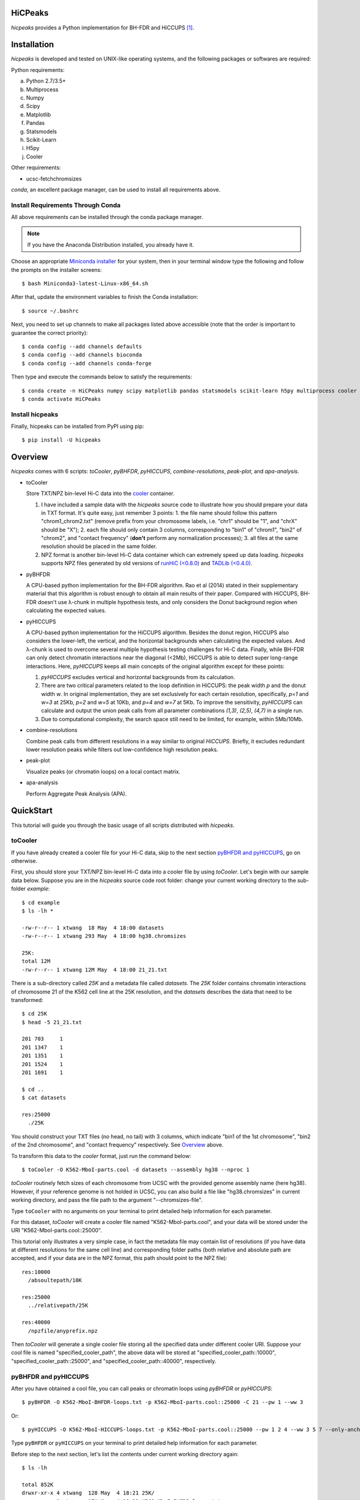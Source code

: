 HiCPeaks
========
.. image:: https://static.pepy.tech/personalized-badge/hicpeaks?period=total&units=international_system&left_color=black&right_color=orange&left_text=Downloads
 :target: https://pepy.tech/project/hicpeaks

*hicpeaks* provides a Python implementation for BH-FDR and HiCCUPS [1]_.

Installation
============
*hicpeaks* is developed and tested on UNIX-like operating systems, and the following packages or softwares are
required:

Python requirements:

a) Python 2.7/3.5+
b) Multiprocess
c) Numpy
d) Scipy
e) Matplotlib
f) Pandas
g) Statsmodels
h) Scikit-Learn
i) H5py
j) Cooler

Other requirements:

- ucsc-fetchchromsizes

*conda*, an excellent package manager, can be used to install all requirements above.

Install Requirements Through Conda
----------------------------------
All above requirements can be installed through the conda package manager.

.. note:: If you have the Anaconda Distribution installed, you already have it.

Choose an appropriate `Miniconda installer <https://conda.io/miniconda.html>`_ for your system,
then in your terminal window type the following and follow the prompts on the installer screens::

    $ bash Miniconda3-latest-Linux-x86_64.sh

After that, update the environment variables to finish the Conda installation::

    $ source ~/.bashrc

Next, you need to set up channels to make all packages listed above accessible (note
that the order is important to guarantee the correct priority)::
    
    $ conda config --add channels defaults
    $ conda config --add channels bioconda
    $ conda config --add channels conda-forge

Then type and execute the commands below to satisfy the requirements::

    $ conda create -n HiCPeaks numpy scipy matplotlib pandas statsmodels scikit-learn h5py multiprocess cooler ucsc-fetchchromsizes
    $ conda activate HiCPeaks

Install hicpeaks
----------------
Finally, hicpeaks can be installed from PyPI using pip::

    $ pip install -U hicpeaks

Overview
========
*hicpeaks* comes with 6 scripts: *toCooler*, *pyBHFDR*, *pyHICCUPS*, *combine-resolutions*, *peak-plot*,
and *apa-analysis*.

- toCooler

  Store TXT/NPZ bin-level Hi-C data into the `cooler <https://github.com/mirnylab/cooler>`_ container.

  1. I have included a sample data with the *hicpeaks* source code to illustrate how you should prepare your
     data in TXT format. It's quite easy, just remember 3 points: 1. the file name should follow this pattern
     "chrom1_chrom2.txt" (remove prefix from your chromosome labels, i.e. "chr1" should be "1", and "chrX" should
     be "X"); 2. each file should only contain 3 columns, corresponding to "bin1" of "chrom1", "bin2" of "chrom2",
     and "contact frequency" (**don't** perform any normalization processes); 3. all files at the same resolution
     should be placed in the same folder.
  2. NPZ format is another bin-level Hi-C data container which can extremely speed up data loading. *hicpeaks*
     supports NPZ files generated by old versions of `runHiC (<0.8.0) <https://github.com/XiaoTaoWang/HiC_pipeline>`_ and
     `TADLib (<0.4.0) <https://github.com/XiaoTaoWang/TADLib>`_.

- pyBHFDR

  A CPU-based python implementation for the BH-FDR algorithm. Rao et al (2014) stated in their supplementary material that
  this algorithm is robust enough to obtain all main results of their paper. Compared with HiCCUPS, BH-FDR doesn't use
  λ-chunk in multiple hypothesis tests, and only considers the Donut background region when calculating the
  expected values.

- pyHICCUPS

  A CPU-based python implementation for the HiCCUPS algorithm. Besides the donut region, HiCCUPS also considers the
  lower-left, the vertical, and the horizontal backgrounds when calculating the expected values. And λ-chunk is used
  to overcome several multiple hypothesis testing challenges for Hi-C data. Finally, while BH-FDR can only detect chromatin
  interactions near the diagonal (<2Mb), HiCCUPS is able to detect super long-range interactions. Here, *pyHICCUPS* keeps
  all main concepts of the original algorithm except for these points:

  1. *pyHICCUPS* excludes vertical and horizontal backgrounds from its calculation.
  2. There are two critical parameters related to the loop definition in HiCCUPS: the peak width *p* and the donut width *w*.
     In original implementation, they are set exclusively for each certain resolution, specifically, *p=1* and *w=3* at 25Kb,
     *p=2* and *w=5* at 10Kb, and *p=4* and *w=7* at 5Kb. To improve the sensitivity, *pyHICCUPS* can calculate and output
     the union peak calls from all parameter combinations *(1,3)*, *(2,5)*, *(4,7)* in a single run.
  3. Due to computational complexity, the search space still need to be limited, for example, within 5Mb/10Mb.

- combine-resolutions

  Combine peak calls from different resolutions in a way similar to original *HiCCUPS*. Briefly, it excludes redundant lower
  resolution peaks while filters out low-confidence high resolution peaks.

- peak-plot

  Visualize peaks (or chromatin loops) on a local contact matrix.

- apa-analysis

  Perform Aggregate Peak Analysis (APA).

QuickStart
==========
This tutorial will guide you through the basic usage of all scripts distributed with *hicpeaks*.

toCooler
--------
If you have already created a cooler file for your Hi-C data, skip to the next section
`pyBHFDR and pyHICCUPS <https://github.com/XiaoTaoWang/HiCPeaks/blob/master/README.rst#pybhfdr-and-pyhiccups>`_,
go on otherwise.

First, you should store your TXT/NPZ bin-level Hi-C data into a cooler file by using *toCooler*. Let's begin
with our sample data below. Suppose you are in the *hicpeaks* source code root folder: change your current
working directory to the sub-folder *example*::

    $ cd example
    $ ls -lh *

    -rw-r--r-- 1 xtwang  18 May  4 18:00 datasets
    -rw-r--r-- 1 xtwang 293 May  4 18:00 hg38.chromsizes

    25K:
    total 12M
    -rw-r--r-- 1 xtwang 12M May  4 18:00 21_21.txt

There is a sub-directory called *25K* and a metadata file called *datasets*. The *25K* folder contains chromatin
interactions of chromosome 21 of the K562 cell line at the 25K resolution, and the *datasets* describes the data
that need to be transformed::

    $ cd 25K
    $ head -5 21_21.txt

    201	703	1
    201	1347	1
    201	1351	1
    201	1524	1
    201	1691	1

    $ cd ..
    $ cat datasets

    res:25000
      ./25K

You should construct your TXT files (no head, no tail) with 3 columns, which indicate "bin1 of the 1st chromosome",
"bin2 of the 2nd chromosome", and "contact frequency" respectively. See `Overview <https://github.com/XiaoTaoWang/HiCPeaks#overview>`_
above.

To transform this data to the *cooler* format, just run the command below::

    $ toCooler -O K562-MboI-parts.cool -d datasets --assembly hg38 --nproc 1

*toCooler* routinely fetch sizes of each chromosome from UCSC with the provided genome assembly name (here hg38).
However, if your reference genome is not holded in UCSC, you can also build a file like "hg38.chromsizes" in
current working directory, and pass the file path to the argument "--chromsizes-file".

Type ``toCooler`` with no arguments on your terminal to print detailed help information for each parameter.

For this dataset, *toCooler* will create a cooler file named "K562-MboI-parts.cool", and your data will be stored under
the URI "K562-MboI-parts.cool::25000".

This tutorial only illustrates a very simple case, in fact the metadata file may contain list of resolutions (if you
have data at different resolutions for the same cell line) and corresponding folder paths (both relative and absolute
path are accepted, and if your data are in the NPZ format, this path should point to the NPZ file)::

    res:10000
      /absoultepath/10K
    
    res:25000
      ../relativepath/25K
    
    res:40000
      /npzfile/anyprefix.npz

Then *toCooler* will generate a single cooler file storing all the specified data under different cooler URI.
Suppose your cool file is named "specified_cooler_path", the above data will be stored at
"specified_cooler_path::10000", "specified_cooler_path::25000", and "specified_cooler_path::40000", respectively.

pyBHFDR and pyHICCUPS
---------------------
After you have obtained a cool file, you can call peaks or chromatin loops using *pyBHFDR* or *pyHICCUPS*::

    $ pyBHFDR -O K562-MboI-BHFDR-loops.txt -p K562-MboI-parts.cool::25000 -C 21 --pw 1 --ww 3

Or::

    $ pyHICCUPS -O K562-MboI-HICCUPS-loops.txt -p K562-MboI-parts.cool::25000 --pw 1 2 4 --ww 3 5 7 --only-anchors

Type ``pyBHFDR`` or ``pyHICCUPS`` on your terminal to print detailed help information for each parameter.

Before step to the next section, let's list the contents under current working directory again::

    $ ls -lh

    total 852K
    drwxr-xr-x 4 xtwang  128 May  4 18:21 25K/
    -rw-r--r-- 1 xtwang  17K May  4 18:23 K562-MboI-BHFDR-loops.txt
    -rw-r--r-- 1 xtwang  15K May  4 18:23 K562-MboI-HICCUPS-loops.txt
    -rw-r--r-- 1 xtwang 723K May  4 18:22 K562-MboI-parts.cool
    -rw-r--r-- 1 xtwang   18 May  4 18:21 datasets
    -rw-r--r-- 1 xtwang  293 May  4 18:21 hg38.chromsizes
    -rw-r--r-- 1 xtwang 2.2K May  4 18:23 pyBHFDR.log
    -rw-r--r-- 1 xtwang 8.5K May  4 18:23 pyHICCUPS.log
    -rw-r--r-- 1 xtwang  17K May  4 18:22 tocooler.log

The detected loops are reported in a customized `bedpe <https://bedtools.readthedocs.io/en/latest/content/general-usage.html#bedpe-format>`_
format. The first 10 columns are identical to the `official definition <https://bedtools.readthedocs.io/en/latest/content/general-usage.html#bedpe-format>`_,
and the additional fields are:

11. Fold enrichment score calculated from the donut background.
12. The p value calculated from the donut background.
13. The q value calculated from the donut background.
14. Fold enrichment score calculated from the lower-left background.
15. The p value calculated from the lower-left background.
16. The q value calculated from the lower-left background.

Peak Visualization
------------------
Now, you can visualize the detected peaks/loops using *peak-plot*::

    $ peak-plot -O test-HICCUPS.png -p K562-MboI-parts.cool::25000 -I K562-MboI-HICCUPS-loops.txt \
      -C 21 -S 25000000 -E 29500000 --balance-type ICE --vmin 0 --vmax 0.008

The output figure should look like this:

.. image:: ./figures/test-HICCUPS-new.png
        :align: center


Aggregate Peak Analysis
-----------------------
To inspect the overall loop patterns of the detected peaks, you can use the *apa-analysis* script::

    $ apa-analysis -O apa.png -p K562-MboI-parts.cool::25000 -I K562-MboI-HICCUPS-loops.txt -U --vmax 2

The output plot should look like this:

.. image:: ./figures/apa-new.png
        :align: center

Combine different resolutions
-----------------------------
The inputs to *combine-resolutions* are loop annotation files (*bedpe*) at different resolutions. If an interaction
is detected as a peak in both resolutions, this script records the precise coordinates in finer resolutions and discards
the coarser resolution one. And a long-range (determined by the ``--min-dis`` parameter) peak call at high resolutions
(any resolutions lower than the ``--good-res`` cutoff, note that lower values correspond to higher resolutions) will be
treated as a false positive if it could not be identified at lower resolutions (any resolutions equal to or greater than
the ``--good-res`` cutoff). Here's a *pseudo* command with 3 loop files at 5Kb, 10Kb, and 20Kb respectively::

    $ combine-resolutions -O K562-MboI-pyHICCUPS-combined.bedpe -p K562-MboI-pyHICCUPS-5K.txt K562-MboI-pyHICCUPS-10K.txt K562-MboI-pyHICCUPS-20K.txt -R 5000 10000 20000 -G 20000 -M 100000

Performance
===========
The table below shows a performance test for the *toCooler*, *pyBHFDR* , and *pyHICCUPS* scripts:

- Processor: 2.6 GHz Intel Core i7, Memory: 16 GB 2400 MHz DDR4
- Software version: *hicpeaks 0.3.0*
- At the 40Kb resolution, ``--pw`` and ``--ww`` are set to 1 and 3, respectively; at the 10Kb resolution,
  they are set to 2 and 5, respectively.
- The original Hi-C data is stored in TXT
- Number of proccesses assigned: 1
- Valid contacts: total number of non-zero pixels in intra-chromosomal matrices
- Running time format: hr: min: sec

+--------------+----------------+--------------+--------------+--------------+--------------+--------------+--------------+
| Datasets     | Valid contacts |          toCooler           |           pyBHFDR           |          pyHICCUPS          |
+--------------+----------------+--------------+--------------+--------------+--------------+--------------+--------------+
|                               | Memory Usage | Running time | Memory Usage | Running time | Memory Usage | Running time |
+==============+================+==============+==============+==============+==============+==============+==============+
| T47D (40K)   |   25,216,875   |    <600M     |    0:07:55   |    <600M     |    0:01:34   |    <600M     |    0:04:17   |
+--------------+----------------+--------------+--------------+--------------+--------------+--------------+--------------+
| K562 (40K)   |   49,088,465   |    <1.2G     |    0:21:37   |    <1.0G     |    0:01:49   |    <1.0G     |    0:03:21   |
+--------------+----------------+--------------+--------------+--------------+--------------+--------------+--------------+
| K562 (10K)   |  139,884,876   |    <3.0G     |    1:00:07   |    <2.0G     |    0:24:53   |    <4.0G     |    1:57:33   |
+--------------+----------------+--------------+--------------+--------------+--------------+--------------+--------------+

.. note:: Both *pyBHFDR* and *pyHICCUPS* support parallel computation (``--nproc``). If your computer has sufficient memory, the
          calculation should end within 30 minutes even for high-resolution matrices.

Release Notes
=============
Version 0.3.5 (08/28/2022)
--------------------------
- Added parameters to *peak-plot* and *apa-analysis* so that the output figures can be more finely tuned

Version 0.3.4 (05/04/2019)
--------------------------
- Improved the efficiency of the local clustering algorithm
- Changed the output loop format to bedpe

Version 0.3.3 (03/08/2019)
--------------------------
- Made *toCooler* support the float data type
- Removed ticklabels in APA plot

Version 0.3.2 (03/03/2019)
--------------------------
- Supported combination of different resolutions
- Improved the local clustering algorithm
- Added the APA analysis module
- Dealed with the compatiblility with cooler 0.8

Version 0.3.0 (09/03/2018)
--------------------------
- Removed the horizontal and vertical backgrounds
- Supported multiple combinations of the *pw* and *ww* parameters
- Migrated to Python 3
- Optimized the calculation efficiency
- Fixed bugs when external .cool files are provided.

Version 0.2.0-r1 (08/26/2018)
-----------------------------
- Speeded up the program by dynamically limiting the donut widths

Version 0.2.0 (08/25/2018)
--------------------------
- Added the vertical and horizontal backgrounds 
- Added additional filtering procedures based on the dbscan clusters and more stringent q value cutoffs
- Fixed bugs of *toCooler* in storing the inter-chromosomal data

Version 0.1.1 (08/24/2018)
--------------------------
- Lower memory usage and more efficient calculation

Version 0.1.0 (08/22/2018)
--------------------------
- The first release.
- Added *toCooler* and *peak-plot*.
- Added support for multiple processing.

Pre-Release (05/04/2015)
-----------------------------
- Implemented core algorithms of BH-FDR and HICCUPS



Reference
=========
.. [1] Rao SS, Huntley MH, Durand NC et al. A 3D Map of the Human Genome at Kilobase Resolution
      Reveals Principles of Chromatin Looping. Cell, 2014, 159(7):1665-80.
